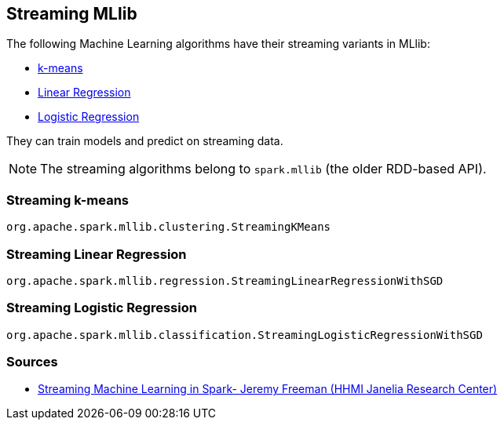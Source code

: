 == Streaming MLlib

The following Machine Learning algorithms have their streaming variants in MLlib:

* <<kmeans, k-means>>
* <<linear-regression, Linear Regression>>
* <<logistic-regression, Logistic Regression>>

They can train models and predict on streaming data.

NOTE: The streaming algorithms belong to `spark.mllib` (the older RDD-based API).

=== [[kmeans]] Streaming k-means

`org.apache.spark.mllib.clustering.StreamingKMeans`

=== [[linear-regression]] Streaming Linear Regression

`org.apache.spark.mllib.regression.StreamingLinearRegressionWithSGD`

=== [[logistic-regression]] Streaming Logistic Regression

`org.apache.spark.mllib.classification.StreamingLogisticRegressionWithSGD`

=== Sources

* https://youtu.be/uUQTSPvD1mc[Streaming Machine Learning in Spark- Jeremy Freeman (HHMI Janelia Research Center)]

